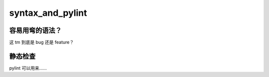 syntax_and_pylint
==================

容易用弯的语法？
--------------
这 tm 到底是 bug 还是 feature？

静态检查
----------------
pylint 可以用来……